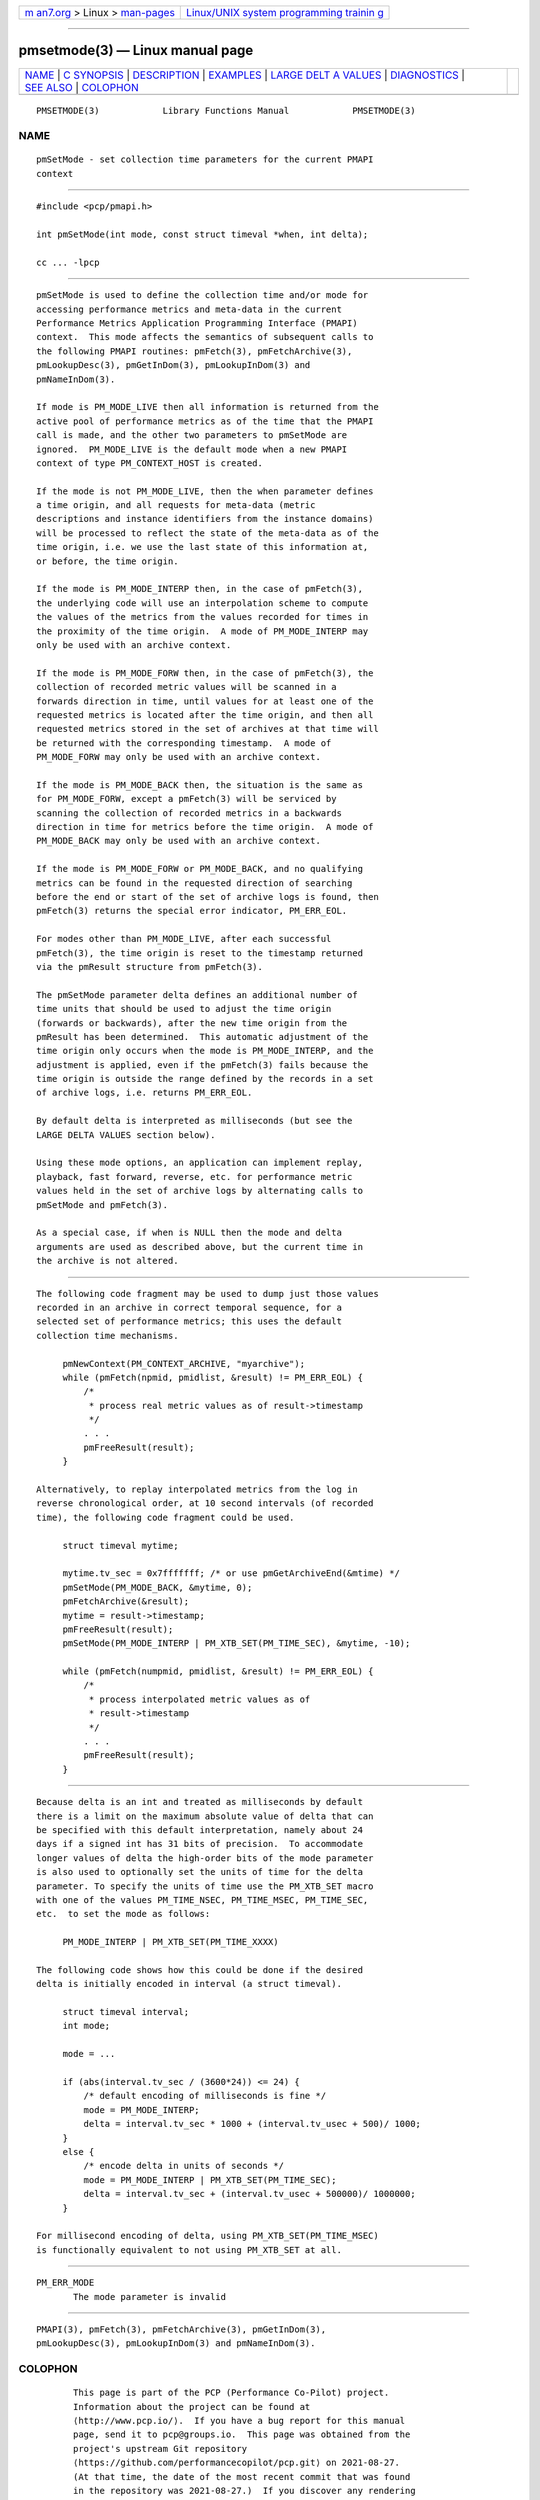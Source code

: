 .. container:: page-top

.. container:: nav-bar

   +----------------------------------+----------------------------------+
   | `m                               | `Linux/UNIX system programming   |
   | an7.org <../../../index.html>`__ | trainin                          |
   | > Linux >                        | g <http://man7.org/training/>`__ |
   | `man-pages <../index.html>`__    |                                  |
   +----------------------------------+----------------------------------+

--------------

pmsetmode(3) — Linux manual page
================================

+-----------------------------------+-----------------------------------+
| `NAME <#NAME>`__ \|               |                                   |
| `C SYNOPSIS <#C_SYNOPSIS>`__ \|   |                                   |
| `DESCRIPTION <#DESCRIPTION>`__ \| |                                   |
| `EXAMPLES <#EXAMPLES>`__ \|       |                                   |
| `LARGE DELT                       |                                   |
| A VALUES <#LARGE_DELTA_VALUES>`__ |                                   |
| \| `DIAGNOSTICS <#DIAGNOSTICS>`__ |                                   |
| \| `SEE ALSO <#SEE_ALSO>`__ \|    |                                   |
| `COLOPHON <#COLOPHON>`__          |                                   |
+-----------------------------------+-----------------------------------+
| .. container:: man-search-box     |                                   |
+-----------------------------------+-----------------------------------+

::

   PMSETMODE(3)            Library Functions Manual            PMSETMODE(3)

NAME
-------------------------------------------------

::

          pmSetMode - set collection time parameters for the current PMAPI
          context


-------------------------------------------------------------

::

          #include <pcp/pmapi.h>

          int pmSetMode(int mode, const struct timeval *when, int delta);

          cc ... -lpcp


---------------------------------------------------------------

::

          pmSetMode is used to define the collection time and/or mode for
          accessing performance metrics and meta-data in the current
          Performance Metrics Application Programming Interface (PMAPI)
          context.  This mode affects the semantics of subsequent calls to
          the following PMAPI routines: pmFetch(3), pmFetchArchive(3),
          pmLookupDesc(3), pmGetInDom(3), pmLookupInDom(3) and
          pmNameInDom(3).

          If mode is PM_MODE_LIVE then all information is returned from the
          active pool of performance metrics as of the time that the PMAPI
          call is made, and the other two parameters to pmSetMode are
          ignored.  PM_MODE_LIVE is the default mode when a new PMAPI
          context of type PM_CONTEXT_HOST is created.

          If the mode is not PM_MODE_LIVE, then the when parameter defines
          a time origin, and all requests for meta-data (metric
          descriptions and instance identifiers from the instance domains)
          will be processed to reflect the state of the meta-data as of the
          time origin, i.e. we use the last state of this information at,
          or before, the time origin.

          If the mode is PM_MODE_INTERP then, in the case of pmFetch(3),
          the underlying code will use an interpolation scheme to compute
          the values of the metrics from the values recorded for times in
          the proximity of the time origin.  A mode of PM_MODE_INTERP may
          only be used with an archive context.

          If the mode is PM_MODE_FORW then, in the case of pmFetch(3), the
          collection of recorded metric values will be scanned in a
          forwards direction in time, until values for at least one of the
          requested metrics is located after the time origin, and then all
          requested metrics stored in the set of archives at that time will
          be returned with the corresponding timestamp.  A mode of
          PM_MODE_FORW may only be used with an archive context.

          If the mode is PM_MODE_BACK then, the situation is the same as
          for PM_MODE_FORW, except a pmFetch(3) will be serviced by
          scanning the collection of recorded metrics in a backwards
          direction in time for metrics before the time origin.  A mode of
          PM_MODE_BACK may only be used with an archive context.

          If the mode is PM_MODE_FORW or PM_MODE_BACK, and no qualifying
          metrics can be found in the requested direction of searching
          before the end or start of the set of archive logs is found, then
          pmFetch(3) returns the special error indicator, PM_ERR_EOL.

          For modes other than PM_MODE_LIVE, after each successful
          pmFetch(3), the time origin is reset to the timestamp returned
          via the pmResult structure from pmFetch(3).

          The pmSetMode parameter delta defines an additional number of
          time units that should be used to adjust the time origin
          (forwards or backwards), after the new time origin from the
          pmResult has been determined.  This automatic adjustment of the
          time origin only occurs when the mode is PM_MODE_INTERP, and the
          adjustment is applied, even if the pmFetch(3) fails because the
          time origin is outside the range defined by the records in a set
          of archive logs, i.e. returns PM_ERR_EOL.

          By default delta is interpreted as milliseconds (but see the
          LARGE DELTA VALUES section below).

          Using these mode options, an application can implement replay,
          playback, fast forward, reverse, etc. for performance metric
          values held in the set of archive logs by alternating calls to
          pmSetMode and pmFetch(3).

          As a special case, if when is NULL then the mode and delta
          arguments are used as described above, but the current time in
          the archive is not altered.


---------------------------------------------------------

::

          The following code fragment may be used to dump just those values
          recorded in an archive in correct temporal sequence, for a
          selected set of performance metrics; this uses the default
          collection time mechanisms.

               pmNewContext(PM_CONTEXT_ARCHIVE, "myarchive");
               while (pmFetch(npmid, pmidlist, &result) != PM_ERR_EOL) {
                   /*
                    * process real metric values as of result->timestamp
                    */
                   . . .
                   pmFreeResult(result);
               }

          Alternatively, to replay interpolated metrics from the log in
          reverse chronological order, at 10 second intervals (of recorded
          time), the following code fragment could be used.

               struct timeval mytime;

               mytime.tv_sec = 0x7fffffff; /* or use pmGetArchiveEnd(&mtime) */
               pmSetMode(PM_MODE_BACK, &mytime, 0);
               pmFetchArchive(&result);
               mytime = result->timestamp;
               pmFreeResult(result);
               pmSetMode(PM_MODE_INTERP | PM_XTB_SET(PM_TIME_SEC), &mytime, -10);

               while (pmFetch(numpmid, pmidlist, &result) != PM_ERR_EOL) {
                   /*
                    * process interpolated metric values as of
                    * result->timestamp
                    */
                   . . .
                   pmFreeResult(result);
               }


-----------------------------------------------------------------------------

::

          Because delta is an int and treated as milliseconds by default
          there is a limit on the maximum absolute value of delta that can
          be specified with this default interpretation, namely about 24
          days if a signed int has 31 bits of precision.  To accommodate
          longer values of delta the high-order bits of the mode parameter
          is also used to optionally set the units of time for the delta
          parameter. To specify the units of time use the PM_XTB_SET macro
          with one of the values PM_TIME_NSEC, PM_TIME_MSEC, PM_TIME_SEC,
          etc.  to set the mode as follows:

               PM_MODE_INTERP | PM_XTB_SET(PM_TIME_XXXX)

          The following code shows how this could be done if the desired
          delta is initially encoded in interval (a struct timeval).

               struct timeval interval;
               int mode;

               mode = ...

               if (abs(interval.tv_sec / (3600*24)) <= 24) {
                   /* default encoding of milliseconds is fine */
                   mode = PM_MODE_INTERP;
                   delta = interval.tv_sec * 1000 + (interval.tv_usec + 500)/ 1000;
               }
               else {
                   /* encode delta in units of seconds */
                   mode = PM_MODE_INTERP | PM_XTB_SET(PM_TIME_SEC);
                   delta = interval.tv_sec + (interval.tv_usec + 500000)/ 1000000;
               }

          For millisecond encoding of delta, using PM_XTB_SET(PM_TIME_MSEC)
          is functionally equivalent to not using PM_XTB_SET at all.


---------------------------------------------------------------

::

          PM_ERR_MODE
                 The mode parameter is invalid


---------------------------------------------------------

::

          PMAPI(3), pmFetch(3), pmFetchArchive(3), pmGetInDom(3),
          pmLookupDesc(3), pmLookupInDom(3) and pmNameInDom(3).

COLOPHON
---------------------------------------------------------

::

          This page is part of the PCP (Performance Co-Pilot) project.
          Information about the project can be found at 
          ⟨http://www.pcp.io/⟩.  If you have a bug report for this manual
          page, send it to pcp@groups.io.  This page was obtained from the
          project's upstream Git repository
          ⟨https://github.com/performancecopilot/pcp.git⟩ on 2021-08-27.
          (At that time, the date of the most recent commit that was found
          in the repository was 2021-08-27.)  If you discover any rendering
          problems in this HTML version of the page, or you believe there
          is a better or more up-to-date source for the page, or you have
          corrections or improvements to the information in this COLOPHON
          (which is not part of the original manual page), send a mail to
          man-pages@man7.org

   Performance Co-Pilot               PCP                      PMSETMODE(3)

--------------

Pages that refer to this page:
`pcpintro(1) <../man1/pcpintro.1.html>`__, 
`pcpintro(3) <../man3/pcpintro.3.html>`__, 
`pmapi(3) <../man3/pmapi.3.html>`__, 
`pmfetch(3) <../man3/pmfetch.3.html>`__, 
`pmfetcharchive(3) <../man3/pmfetcharchive.3.html>`__, 
`pmfetchgroup(3) <../man3/pmfetchgroup.3.html>`__, 
`pmgetarchiveend(3) <../man3/pmgetarchiveend.3.html>`__, 
`pmnewcontext(3) <../man3/pmnewcontext.3.html>`__, 
`pmstore(3) <../man3/pmstore.3.html>`__, 
`pmtime(3) <../man3/pmtime.3.html>`__, 
`QmcGroup(3) <../man3/QmcGroup.3.html>`__

--------------

--------------

.. container:: footer

   +-----------------------+-----------------------+-----------------------+
   | HTML rendering        |                       | |Cover of TLPI|       |
   | created 2021-08-27 by |                       |                       |
   | `Michael              |                       |                       |
   | Ker                   |                       |                       |
   | risk <https://man7.or |                       |                       |
   | g/mtk/index.html>`__, |                       |                       |
   | author of `The Linux  |                       |                       |
   | Programming           |                       |                       |
   | Interface <https:     |                       |                       |
   | //man7.org/tlpi/>`__, |                       |                       |
   | maintainer of the     |                       |                       |
   | `Linux man-pages      |                       |                       |
   | project <             |                       |                       |
   | https://www.kernel.or |                       |                       |
   | g/doc/man-pages/>`__. |                       |                       |
   |                       |                       |                       |
   | For details of        |                       |                       |
   | in-depth **Linux/UNIX |                       |                       |
   | system programming    |                       |                       |
   | training courses**    |                       |                       |
   | that I teach, look    |                       |                       |
   | `here <https://ma     |                       |                       |
   | n7.org/training/>`__. |                       |                       |
   |                       |                       |                       |
   | Hosting by `jambit    |                       |                       |
   | GmbH                  |                       |                       |
   | <https://www.jambit.c |                       |                       |
   | om/index_en.html>`__. |                       |                       |
   +-----------------------+-----------------------+-----------------------+

--------------

.. container:: statcounter

   |Web Analytics Made Easy - StatCounter|

.. |Cover of TLPI| image:: https://man7.org/tlpi/cover/TLPI-front-cover-vsmall.png
   :target: https://man7.org/tlpi/
.. |Web Analytics Made Easy - StatCounter| image:: https://c.statcounter.com/7422636/0/9b6714ff/1/
   :class: statcounter
   :target: https://statcounter.com/
